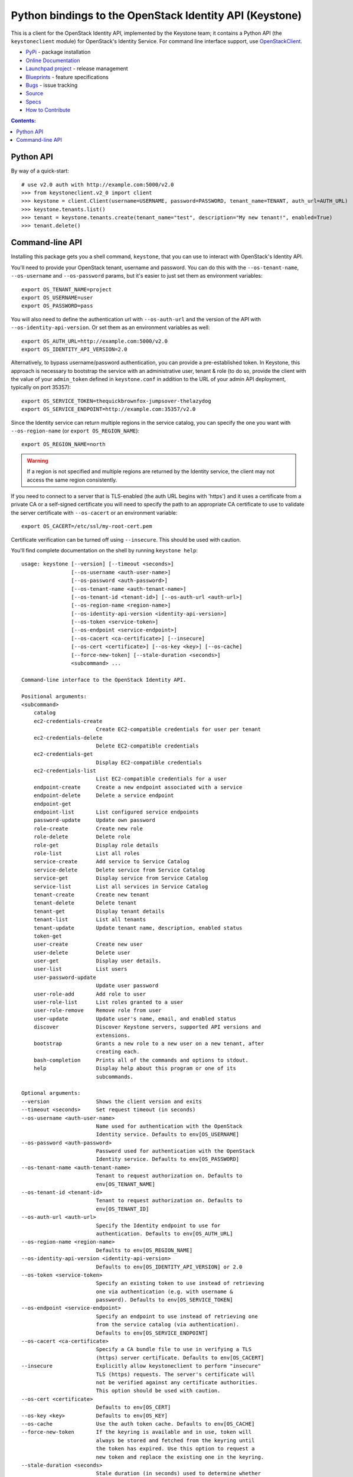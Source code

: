 Python bindings to the OpenStack Identity API (Keystone)
========================================================

This is a client for the OpenStack Identity API, implemented by the Keystone
team; it contains a Python API (the ``keystoneclient`` module) for
OpenStack's Identity Service. For command line interface support, use
`OpenStackClient`_.

* `PyPi`_ - package installation
* `Online Documentation`_
* `Launchpad project`_ - release management
* `Blueprints`_ - feature specifications
* `Bugs`_ - issue tracking
* `Source`_
* `Specs`_
* `How to Contribute`_

.. _PyPi: https://pypi.python.org/pypi/python-keystoneclient
.. _Online Documentation: http://docs.openstack.org/developer/python-keystoneclient
.. _Launchpad project: https://launchpad.net/python-keystoneclient
.. _Blueprints: https://blueprints.launchpad.net/python-keystoneclient
.. _Bugs: https://bugs.launchpad.net/python-keystoneclient
.. _Source: https://git.openstack.org/cgit/openstack/python-keystoneclient
.. _OpenStackClient: https://pypi.python.org/pypi/python-openstackclient
.. _How to Contribute: http://docs.openstack.org/infra/manual/developers.html
.. _Specs: http://specs.openstack.org/openstack/keystone-specs/

.. contents:: Contents:
   :local:

Python API
----------

By way of a quick-start::

    # use v2.0 auth with http://example.com:5000/v2.0
    >>> from keystoneclient.v2_0 import client
    >>> keystone = client.Client(username=USERNAME, password=PASSWORD, tenant_name=TENANT, auth_url=AUTH_URL)
    >>> keystone.tenants.list()
    >>> tenant = keystone.tenants.create(tenant_name="test", description="My new tenant!", enabled=True)
    >>> tenant.delete()


Command-line API
----------------

Installing this package gets you a shell command, ``keystone``, that you can
use to interact with OpenStack's Identity API.

You'll need to provide your OpenStack tenant, username and password. You can do
this with the ``--os-tenant-name``, ``--os-username`` and ``--os-password``
params, but it's easier to just set them as environment variables::

    export OS_TENANT_NAME=project
    export OS_USERNAME=user
    export OS_PASSWORD=pass

You will also need to define the authentication url with ``--os-auth-url`` and
the version of the API with ``--os-identity-api-version``.  Or set them as an
environment variables as well::

    export OS_AUTH_URL=http://example.com:5000/v2.0
    export OS_IDENTITY_API_VERSION=2.0

Alternatively, to bypass username/password authentication, you can provide a
pre-established token. In Keystone, this approach is necessary to bootstrap the
service with an administrative user, tenant & role (to do so, provide the
client with the value of your ``admin_token`` defined in ``keystone.conf`` in
addition to the URL of your admin API deployment, typically on port 35357)::

    export OS_SERVICE_TOKEN=thequickbrownfox-jumpsover-thelazydog
    export OS_SERVICE_ENDPOINT=http://example.com:35357/v2.0

Since the Identity service can return multiple regions in the service catalog,
you can specify the one you want with ``--os-region-name`` (or ``export
OS_REGION_NAME``)::

    export OS_REGION_NAME=north

.. WARNING::

    If a region is not specified and multiple regions are returned by the
    Identity service, the client may not access the same region consistently.

If you need to connect to a server that is TLS-enabled (the auth URL begins
with 'https') and it uses a certificate from a private CA or a self-signed
certificate you will need to specify the path to an appropriate CA certificate
to use to validate the server certificate with ``--os-cacert`` or an
environment variable::

    export OS_CACERT=/etc/ssl/my-root-cert.pem

Certificate verification can be turned off using ``--insecure``. This should
be used with caution.

You'll find complete documentation on the shell by running ``keystone help``::

    usage: keystone [--version] [--timeout <seconds>]
                    [--os-username <auth-user-name>]
                    [--os-password <auth-password>]
                    [--os-tenant-name <auth-tenant-name>]
                    [--os-tenant-id <tenant-id>] [--os-auth-url <auth-url>]
                    [--os-region-name <region-name>]
                    [--os-identity-api-version <identity-api-version>]
                    [--os-token <service-token>]
                    [--os-endpoint <service-endpoint>]
                    [--os-cacert <ca-certificate>] [--insecure]
                    [--os-cert <certificate>] [--os-key <key>] [--os-cache]
                    [--force-new-token] [--stale-duration <seconds>]
                    <subcommand> ...

    Command-line interface to the OpenStack Identity API.

    Positional arguments:
    <subcommand>
        catalog
        ec2-credentials-create
                            Create EC2-compatible credentials for user per tenant
        ec2-credentials-delete
                            Delete EC2-compatible credentials
        ec2-credentials-get
                            Display EC2-compatible credentials
        ec2-credentials-list
                            List EC2-compatible credentials for a user
        endpoint-create     Create a new endpoint associated with a service
        endpoint-delete     Delete a service endpoint
        endpoint-get
        endpoint-list       List configured service endpoints
        password-update     Update own password
        role-create         Create new role
        role-delete         Delete role
        role-get            Display role details
        role-list           List all roles
        service-create      Add service to Service Catalog
        service-delete      Delete service from Service Catalog
        service-get         Display service from Service Catalog
        service-list        List all services in Service Catalog
        tenant-create       Create new tenant
        tenant-delete       Delete tenant
        tenant-get          Display tenant details
        tenant-list         List all tenants
        tenant-update       Update tenant name, description, enabled status
        token-get
        user-create         Create new user
        user-delete         Delete user
        user-get            Display user details.
        user-list           List users
        user-password-update
                            Update user password
        user-role-add       Add role to user
        user-role-list      List roles granted to a user
        user-role-remove    Remove role from user
        user-update         Update user's name, email, and enabled status
        discover            Discover Keystone servers, supported API versions and
                            extensions.
        bootstrap           Grants a new role to a new user on a new tenant, after
                            creating each.
        bash-completion     Prints all of the commands and options to stdout.
        help                Display help about this program or one of its
                            subcommands.

    Optional arguments:
    --version               Shows the client version and exits
    --timeout <seconds>     Set request timeout (in seconds)
    --os-username <auth-user-name>
                            Name used for authentication with the OpenStack
                            Identity service. Defaults to env[OS_USERNAME]
    --os-password <auth-password>
                            Password used for authentication with the OpenStack
                            Identity service. Defaults to env[OS_PASSWORD]
    --os-tenant-name <auth-tenant-name>
                            Tenant to request authorization on. Defaults to
                            env[OS_TENANT_NAME]
    --os-tenant-id <tenant-id>
                            Tenant to request authorization on. Defaults to
                            env[OS_TENANT_ID]
    --os-auth-url <auth-url>
                            Specify the Identity endpoint to use for
                            authentication. Defaults to env[OS_AUTH_URL]
    --os-region-name <region-name>
                            Defaults to env[OS_REGION_NAME]
    --os-identity-api-version <identity-api-version>
                            Defaults to env[OS_IDENTITY_API_VERSION] or 2.0
    --os-token <service-token>
                            Specify an existing token to use instead of retrieving
                            one via authentication (e.g. with username &
                            password). Defaults to env[OS_SERVICE_TOKEN]
    --os-endpoint <service-endpoint>
                            Specify an endpoint to use instead of retrieving one
                            from the service catalog (via authentication).
                            Defaults to env[OS_SERVICE_ENDPOINT]
    --os-cacert <ca-certificate>
                            Specify a CA bundle file to use in verifying a TLS
                            (https) server certificate. Defaults to env[OS_CACERT]
    --insecure              Explicitly allow keystoneclient to perform "insecure"
                            TLS (https) requests. The server's certificate will
                            not be verified against any certificate authorities.
                            This option should be used with caution.
    --os-cert <certificate>
                            Defaults to env[OS_CERT]
    --os-key <key>          Defaults to env[OS_KEY]
    --os-cache              Use the auth token cache. Defaults to env[OS_CACHE]
    --force-new-token       If the keyring is available and in use, token will
                            always be stored and fetched from the keyring until
                            the token has expired. Use this option to request a
                            new token and replace the existing one in the keyring.
    --stale-duration <seconds>
                            Stale duration (in seconds) used to determine whether
                            a token has expired when retrieving it from keyring.
                            This is useful in mitigating process or network
                            delays. Default is 30 seconds.

    See "keystone help COMMAND" for help on a specific command.
